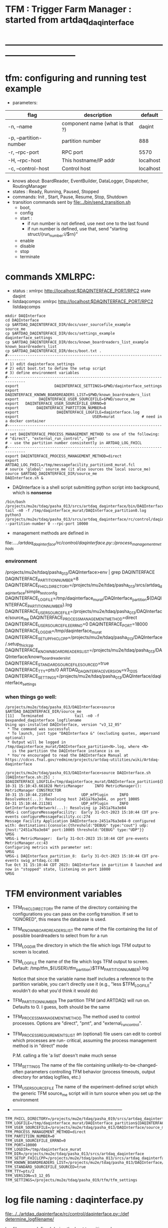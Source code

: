#+startup:fold
#
* TFM : Trigger Farm Manager : started from artdaq_daqinterface
* ------------------------------------------------------------------------------
* tfm: configuring and running test example                                  
- parameters:
|------------------------+---------------------------------+-----------|
| flag                   | description                     | default   |
|------------------------+---------------------------------+-----------|
| -n, --name             | component name (what is that ?) | daqint    |
| -p, --partition-number | partition number                | 888       |
| -r, --rpc-port         | RPC port                        | 5570      |
| -H, --rpc-host         | This hostname/IP addr           | localhost |
| -c, --control-host     | Control host                    | localhost |
|------------------------+---------------------------------+-----------|
- knows about: BoardReader, EventBuilder, DataLogger, Dispatcher, RoutingManager
- states  : Ready, Running, Paused, Stopped
- commands: Init , Start, Pause, Resume, Stop, Shutdown
- transition commands sent by [[file:../bin/send_transition.sh]]
  - boot,
  - config
  - start :
    - if run number is not defined, use next one to the last found
    - if run number is defined, use that, send "starting struct/{run_number:i/$rn}"
  - enable
  - disable
  - stop
  - terminate
* commands XMLRPC:                                                           
- status      : xmlrpc http://localhost:$DAQINTERFACE_PORT/RPC2 state daqint
- listdaqcomps: xmlrpc http://localhost:$DAQINTERFACE_PORT/RPC2 listdaqcomps
#+begin_src
mkdir DAQInterface
cd DAQInterface
cp $ARTDAQ_DAQINTERFACE_DIR/docs/user_sourcefile_example         source_me
cp $ARTDAQ_DAQINTERFACE_DIR/docs/settings_example                daqinterface_settings
cp $ARTDAQ_DAQINTERFACE_DIR/docs/known_boardreaders_list_example known_boardreaders_list
cp $ARTDAQ_DAQINTERFACE_DIR/docs/boot.txt .
#------------------------------------------------------------------------------
# 1) edit daqinterface_settings
# 2) edit boot.txt to define the setup script
# 3) define environment variables
#------------------------------------------------------------------------------
export                DAQINTERFACE_SETTINGS=$PWD/daqinterface_settings
export DAQINTERFACE_KNOWN_BOARDREADERS_LIST=$PWD/known_boardreaders_list
export         DAQINTERFACE_USER_SOURCEFILE=$PWD/source_me
export   DAQINTERFACE_USER_SOURCEFILE_ERRNO=0
export        DAQINTERFACE_PARTITION_NUMBER=8
export                 DAQINTERFACE_LOGFILE=daqinterface.log
export                                 USER=murat            # need in a docker container
#------------------------------------------------------------------------------
# set DAQINTERFACE_PROCESS_MANAGEMENT_METHOD to one of the following:
# "direct", "external_run_control", "pmt"
# - use the partition number consistently in ARTDAQ_LOG_FHICL
#------------------------------------------------------------------------------
export DAQINTERFACE_PROCESS_MANAGEMENT_METHOD=direct
export                       ARTDAQ_LOG_FHICL=/tmp/messagefacility_partition8_murat.fcl
# source 'global' source_me (it also sources the local source_me)
source $ARTDAQ_DAQINTERFACE_DIR/source_me
DAQInterface.sh &
#+end_src
- DAQInterface is a shell script submitting python script into background, which is *nonsense*
#+begin_src
/bin/bash /projects/mu2e/tdaq/pasha_013/srcs/artdaq_daqinterface/bin/DAQInterface.sh
tail -n0 -f /tmp/daqinterface_murat/DAQInterface_partition0.log
python3 /projects/mu2e/tdaq/pasha_013/srcs/artdaq_daqinterface/rc/control/daqinterface.py --partition-number 0 --rpc-port 10000
#+end_src
- management methods are defined in 
file:../../artdaq_daqinterface/rc/control/daqinterface.py::/process_management_methods/
*** environment                                                              
/projects/mu2e/tdaq/pasha_013/DAQInterface>env | grep DAQINTERFACE
DAQINTERFACE_PARTITION_NUMBER=8
DAQINTERFACE_FHICL_DIRECTORY=/projects/mu2e/tdaq/pasha_013/srcs/artdaq_daqinterface/simple_test_config
DAQINTERFACE_LOGFILE=/tmp/daqinterface_murat/DAQInterface_partition${DAQINTERFACE_PARTITION_NUMBER}.log
DAQINTERFACE_USER_SOURCEFILE=/projects/mu2e/tdaq/pasha_013/DAQInterface/source_me
DAQINTERFACE_PROCESS_MANAGEMENT_METHOD=direct
DAQINTERFACE_USER_SOURCEFILE_ERRNO=0
DAQINTERFACE_PORT=18000
DAQINTERFACE_LOGDIR=/tmp/daqinterface_murat
DAQINTERFACE_SETUP_FHICLCPP=/projects/mu2e/tdaq/pasha_013/DAQInterface/.setup_fhiclcpp
DAQINTERFACE_KNOWN_BOARDREADERS_LIST=/projects/mu2e/tdaq/pasha_013/DAQInterface/known_boardreaders_list
DAQINTERFACE_STANDARD_SOURCEFILE_SOURCED=true
DAQINTERFACE_TTY=pts/0
ARTDAQ_DAQINTERFACE_VERSION=v3_12_05
DAQINTERFACE_SETTINGS=/projects/mu2e/tdaq/pasha_013/DAQInterface/daqinterface_settings
*** when things go well:                                                     
#+begin_src
/projects/mu2e/tdaq/pasha_013/DAQInterface>source $ARTDAQ_DAQINTERFACE_DIR/source_me
[11]   Terminated              tail -n0 -f $expanded_daqinterface_logfilename
Using ups-installed DAQInterface, version "v3_12_05"
 * The command was successful
 * To launch, just type "DAQInterface &" (excluding quotes, ampersand optional)
 * Output will be logged in /tmp/daqinterface_murat/DAQInterface_partition<N>.log, where <N> 
   is the partition the DAQInterface instance is on
 * You're encouraged to read the DAQInterface Manual at https://cdcvs.fnal.gov/redmine/projects/artdaq-utilities/wiki/Artdaq-daqinterface

/projects/mu2e/tdaq/pasha_013/DAQInterface>source DAQInterface.sh 
[DAQInterface.sh:25] : $DAQINTERFACE_LOGFILE=/tmp/daqinterface_murat/DAQInterface_partition${DAQINTERFACE_PARTITION_NUMBER}.log
10-31 15:10:43.661828 MetricManager     INFO MetricManager(): MetricManager CONSTRUCTOR
10-31 15:10:44.210547             UDP_mfPlugin     INFO ResolveHost(...): Resolving host 2451a76a3e84, on port 10005
10-31 15:10:44.211381             UDP_mfPlugin     INFO GetInterfaceForNetwork(...): Resolving ip 2451a76a3e84
%MSG-i configureMessageFacility:  Early 31-Oct-2023 15:10:44 CDT pre-events configureMessageFacility.cc:274
Message Facility Application DAQInterface-2451a76a3e84-0 configured with: destinations:{console:{threshold:"DEBUG" type:"cout"} udp:{host:"2451a76a3e84" port:10005 threshold:"DEBUG" type:"UDP"}}
%MSG
%MSG-i MetricManager:  Early 31-Oct-2023 15:10:44 CDT pre-events MetricManager.cc:43
Configuring metrics with parameter set: 
%MSG
%MSG-i DAQInterface_partition_8:  Early 31-Oct-2023 15:10:44 CDT pre-events swig_artdaq.cc:88
Tue Oct 31 15:10:44 CDT 2023: DAQInterface in partition 8 launched and now in "stopped" state, listening on port 18000
%MSG
#+end_src
* TFM environment variables                                                  
- TFM_FHICL_DIRECTORY                                                        
  the name of the directory containing the configurations you can pass 
  on the config transition. If set to "IGNORED", this means the database is used. 
- TFM_KNOWN_BOARDREADERS_LIST                                                
  the name of the file containing the list of possible boardreaders to select from for a run
- TFM_LOGDIR                                                                 
  the directory in which the file which logs TFM output to screen is located.
- TFM_LOGFILE                                                                
  the name of the file which logs TFM output to screen. 
  Default: /tmp/tfm_${USER}/tfm_partition\$TFM_PARTITION_NUMBER}.log 

  Notice that since the variable name itself includes a reference to the
  partition variable, you can't directly use it (e.g., "less $TFM_LOGFILE" 
  wouldn't do what you'd think it would do)
- TFM_PARTITION_NUMBER                                                       
  The partition TFM (and ARTDAQ) will run on. Defaults to 0.
  I guess, both should be the same
- TFM_PROCESS_MANAGEMENT_METHOD                                              
  The method used to control processes. 
  Options are "direct", "pmt", and "external_run_control". 
- TFM_PROCESS_REQUIREMENTS_LIST                                              
  an (optional) file users can edit to control which processes are run-
  critical, assuming the process management method is in "direct" mode

  P.M. calling a file 'a list' doesn't make much sense
- TFM_SETTINGS                                                               
  The name of the file containing unlikely-to-be-changed-often parameters 
  controlling TFM behavior (process timeouts, output directory 
  for artdaq logfiles, etc.)
- TFM_USER_SOURCEFILE                                                        
  The name of the experiment-defined script which the generic TFM source_me 
  script will in turn source when you set up the environment
- ---------------------------------------------------------------------------                                                        
#+begin_src
TFM_FHICL_DIRECTORY=/projects/mu2e/tdaq/pasha_019/srcs/artdaq_daqinterface/simple_test_config
TFM_LOGFILE=/tmp/daqinterface_murat/DAQInterface_partition${DAQINTERFACE_PARTITION_NUMBER}.log
TFM_USER_SOURCEFILE=/projects/mu2e/tdaq/pasha_013/DAQInterface/source_me
TFM_PROCESS_MANAGEMENT_METHOD=direct
TFM_PARTITION_NUMBER=0
TFM_USER_SOURCEFILE_ERRNO=0
TFM_PORT=10000
TFM_LOGDIR=/tmp/daqinterface_murat
TFM_DIR=/projects/mu2e/tdaq/pasha_013/srcs/artdaq_daqinterface
TFM_SETUP_FHICLCPP=/projects/mu2e/tdaq/pasha_013/srcs/artdaq_daqinterface/docs/.setup_fhiclcpp
TFM_KNOWN_BOARDREADERS_LIST=/projects/mu2e/tdaq/pasha_013/DAQInterface/known_boardreaders_list
TFM_STANDARD_SOURCEFILE_SOURCED=true
TFM_TTY=pts/2
TFM_VERSION=v3_12_05
TFM_SETTINGS=/projects/mu2e/tdaq/pasha_019/tfm/tfm_settings
#+end_src
* log file naming  : daqinterface.py                                         
  [[file:../../artdaq_daqinterface/rc/control/daqinterface.py::/def determine_logfilename/]]

  log file names defined during the boot transition 
  -- do_boot
     -- get_artdaq_log_filenames
        -- determine_logfilename


  -- logfiles are created at boot step, on my laptop/docker this step for config='demo'
     took from 00:07:53 to 00:09:03, out of that:
  -- 38 sec - not sure what
  -- 10 sec - check of the setup script
  -- 19 sec - launch of the artdaq processes
  --  2 sec - associating log files

- log of the boot transition 
#+begin_quote                                                                
%MSG-i DAQInterface_partition_0:  Early 02-Nov-2023 00:07:53 CDT pre-events swig_artdaq.cc:88
Thu Nov  2 00:07:53 CDT 2023: BOOT transition underway
%MSG
%MSG-i DAQInterface_partition_0:  Early 02-Nov-2023 00:08:31 CDT pre-events swig_artdaq.cc:88

artdaq_mfextensions v1_08_05, e28:prof:s124, appears to be available; if
windowing is supported on your host you should see the messageviewer
window pop up momentarily
%MSG
%MSG-i DAQInterface_partition_0:  Early 02-Nov-2023 00:08:31 CDT pre-events swig_artdaq.cc:88

On randomly selected node (localhost), will confirm that the DAQ setup script 
/projects/mu2e/tdaq/pasha_013/setup_ots.sh
doesn't return a nonzero value when sourced...
%MSG
%MSG-i DAQInterface_partition_0:  Early 02-Nov-2023 00:08:41 CDT pre-events swig_artdaq.cc:88
done (10.0 seconds).
%MSG
%MSG-i DAQInterface_partition_0:  Early 02-Nov-2023 00:08:41 CDT pre-events swig_artdaq.cc:88

Launching the artdaq processes
%MSG
%MSG-i DAQInterface_partition_0:  Early 02-Nov-2023 00:08:41 CDT pre-events swig_artdaq.cc:88
Executing commands to launch processes on 2451a76a3e84
%MSG
%MSG-i DAQInterface_partition_0:  Early 02-Nov-2023 00:09:00 CDT pre-events swig_artdaq.cc:88
Checking that processes are up (check 1 of a max of 20 checks)...
%MSG
%MSG-i DAQInterface_partition_0:  Early 02-Nov-2023 00:09:00 CDT pre-events swig_artdaq.cc:88
found 6 of 6 processes.
%MSG
%MSG-i DAQInterface_partition_0:  Early 02-Nov-2023 00:09:00 CDT pre-events swig_artdaq.cc:88
All processes appear to be up
%MSG
%MSG-i DAQInterface_partition_0:  Early 02-Nov-2023 00:09:00 CDT pre-events swig_artdaq.cc:88

Determining logfiles associated with the artdaq processes...
%MSG
%MSG-i DAQInterface_partition_0:  Early 02-Nov-2023 00:09:03 CDT pre-events swig_artdaq.cc:88
done (2.4 seconds).
%MSG
%MSG-i DAQInterface_partition_0:  Early 02-Nov-2023 00:09:03 CDT pre-events swig_artdaq.cc:88

Thu Nov  2 00:09:03 CDT 2023: BOOT transition complete
%MSG
#+end_quote
- log of the stop transition
#+begin_quote                                                                
/projects/mu2e/tdaq/pasha_013/DAQInterface>send_transition.sh stop 
xmlrpc http://localhost:10000/RPC2 state_change daqint stopping 'struct/{ignored_variable:i/999}'
Result:

Nil
/projects/mu2e/tdaq/pasha_013/DAQInterface>%MSG-i DAQInterface_partition_0:  Early 02-Nov-2023 00:29:12 CDT pre-events swig_artdaq.cc:88

Thu Nov  2 00:29:12 CDT 2023: STOP transition underway for run 2
%MSG
%MSG-i DAQInterface_partition_0:  Early 02-Nov-2023 00:29:12 CDT pre-events swig_artdaq.cc:88

Sending stop transition to artdaq processes...
%MSG
/projects/mu2e/tdaq/pasha_013/DAQInterface>top%MSG-e DAQInterface_partition_0:  Early 02-Nov-2023 00:30:12 CDT pre-events swig_artdaq.cc:76

 Thu Nov  2 00:30:12 CDT 2023: Timeout sending Stop transition to artdaq
process component02 at 2451a76a3e84:10101; try checking logfile
2451a76a3e84:/projects/mu2e/tdaq/pasha_013/DAQInterface/Logs/component02-2451a76a3e84-10101/component02-2451a76a3e84-10101-20231102000900-128582.log
for details 
%MSG
%MSG-e DAQInterface_partition_0:  Early 02-Nov-2023 00:30:12 CDT pre-events swig_artdaq.cc:76

 Thu Nov  2 00:30:12 CDT 2023: Timeout sending Stop transition to artdaq
process component01 at 2451a76a3e84:10100; try checking logfile
2451a76a3e84:/projects/mu2e/tdaq/pasha_013/DAQInterface/Logs/component01-2451a76a3e84-10100/component01-2451a76a3e84-10100-20231102000900-128581.log
for details 
%MSG
%MSG-w DAQInterface_partition_0:  Early 02-Nov-2023 00:30:12 CDT pre-events swig_artdaq.cc:82

Thu Nov  2 00:30:12 CDT 2023: RECOVER transition underway for run 2
%MSG
%MSG-i DAQInterface_partition_0:  Early 02-Nov-2023 00:30:12 CDT pre-events swig_artdaq.cc:88
Thu Nov  2 00:30:12 CDT 2023: Attempting to cleanly wind down the BoardReaders if they (still) exist
%MSG
top%MSG-i DAQInterface_partition_0:  Early 02-Nov-2023 00:30:13 CDT pre-events swig_artdaq.cc:88
Thu Nov  2 00:30:13 CDT 2023: Attempting to cleanly wind down the EventBuilders if they (still) exist
%MSG
%MSG-i DAQInterface_partition_0:  Early 02-Nov-2023 00:30:13 CDT pre-events swig_artdaq.cc:88
Thu Nov  2 00:30:13 CDT 2023: Attempting to cleanly wind down the DataLoggers if they (still) exist
%MSG
%MSG-i DAQInterface_partition_0:  Early 02-Nov-2023 00:30:13 CDT pre-events swig_artdaq.cc:88
Thu Nov  2 00:30:13 CDT 2023: Attempting to cleanly wind down the Dispatchers if they (still) exist
%MSG
%MSG-i DAQInterface_partition_0:  Early 02-Nov-2023 00:30:15 CDT pre-events swig_artdaq.cc:88
Thu Nov  2 00:30:15 CDT 2023: Attempting to cleanly wind down the RoutingManagers if they (still) exist
%MSG
%MSG-i DAQInterface_partition_0:  Early 02-Nov-2023 00:30:15 CDT pre-events swig_artdaq.cc:88
Thu Nov  2 00:30:15 CDT 2023: Attempting to kill off the artdaq processes from this run if they still exist
%MSG
%MSG-w DAQInterface_partition_0:  Early 02-Nov-2023 00:30:16 CDT pre-events swig_artdaq.cc:82

Despite receiving a termination signal, the following artdaq processes on
2451a76a3e84 were not killed, so they'll be issued a SIGKILL: component01
component02 EventBuilder1 EventBuilder2 DataLogger1 DataLogger1
EventBuilder2 EventBuilder1
%MSG
%MSG-i DAQInterface_partition_0:  Early 02-Nov-2023 00:30:16 CDT pre-events swig_artdaq.cc:88

Thu Nov  2 00:30:16 CDT 2023: RECOVER transition complete for run 2
%MSG
%MSG-e DAQInterface_partition_0:  Early 02-Nov-2023 00:30:16 CDT pre-events swig_artdaq.cc:76



"An exception was thrown when attempting to send the "stop" transition to
the artdaq processes; see messages above for more info"

DAQInterface has set the DAQ back in the "Stopped" state; you may need to
scroll above the Recover transition output to find messages which could
help you provide any necessary adjustments.
%MSG
%MSG-e DAQInterface_partition_0:  Early 02-Nov-2023 00:30:16 CDT pre-events swig_artdaq.cc:76

Details on how to examine the artdaq process logfiles can be found in the
"Examining your output" section of the DAQInterface manual,
https://cdcvs.fnal.gov/redmine/projects/artdaq-utilities/wiki/Artdaq-daqinterface#Examining-your-output
%MSG
%MSG-w DAQInterface_partition_0:  Early 02-Nov-2023 00:30:17 CDT pre-events swig_artdaq.cc:82

Thu Nov  2 00:30:17 CDT 2023: RECOVER transition underway for run 2
%MSG
%MSG-i DAQInterface_partition_0:  Early 02-Nov-2023 00:30:17 CDT pre-events swig_artdaq.cc:88
Thu Nov  2 00:30:17 CDT 2023: Attempting to cleanly wind down the BoardReaders if they (still) exist
%MSG
%MSG-i DAQInterface_partition_0:  Early 02-Nov-2023 00:30:17 CDT pre-events swig_artdaq.cc:88
Thu Nov  2 00:30:17 CDT 2023: Attempting to cleanly wind down the EventBuilders if they (still) exist
%MSG
%MSG-i DAQInterface_partition_0:  Early 02-Nov-2023 00:30:17 CDT pre-events swig_artdaq.cc:88
Thu Nov  2 00:30:17 CDT 2023: Attempting to cleanly wind down the DataLoggers if they (still) exist
%MSG
%MSG-i DAQInterface_partition_0:  Early 02-Nov-2023 00:30:17 CDT pre-events swig_artdaq.cc:88
Thu Nov  2 00:30:17 CDT 2023: Attempting to cleanly wind down the Dispatchers if they (still) exist
%MSG
%MSG-i DAQInterface_partition_0:  Early 02-Nov-2023 00:30:17 CDT pre-events swig_artdaq.cc:88
Thu Nov  2 00:30:17 CDT 2023: Attempting to cleanly wind down the RoutingManagers if they (still) exist
%MSG
%MSG-i DAQInterface_partition_0:  Early 02-Nov-2023 00:30:17 CDT pre-events swig_artdaq.cc:88
Thu Nov  2 00:30:17 CDT 2023: Attempting to kill off the artdaq processes from this run if they still exist
%MSG
%MSG-i DAQInterface_partition_0:  Early 02-Nov-2023 00:30:18 CDT pre-events swig_artdaq.cc:88

Thu Nov  2 00:30:18 CDT 2023: RECOVER transition complete for run 2
%MSG
%MSG-e DAQInterface_partition_0:  Early 02-Nov-2023 00:30:18 CDT pre-events swig_artdaq.cc:76



"Traceback (most recent call last):   File
"/projects/mu2e/tdaq/pasha_013/srcs/artdaq_daqinterface/rc/control/daqinterface.py",
line 4426, in runner     raise Exception( Exception: Error: at some point DAQInterface
set an exception state "

DAQInterface has set the DAQ back in the "Stopped" state; you may need to
scroll above the Recover transition output to find messages which could
help you provide any necessary adjustments.
%MSG
%MSG-e DAQInterface_partition_0:  Early 02-Nov-2023 00:30:18 CDT pre-events swig_artdaq.cc:76

Details on how to examine the artdaq process logfiles can be found in the
"Examining your output" section of the DAQInterface manual,
https://cdcvs.fnal.gov/redmine/projects/artdaq-utilities/wiki/Artdaq-daqinterface#Examining-your-output
%MSG
#+end_quote
* startup steps                                                              
*** setdaqcomps.sh component01 component02                                   
  - components are defined in the 'known_boardreaders_list'
  - which is the DAQINTERFACE_KNOWN_BOARDREADERS_LIST
*** send_transition.sh boot boot.txt  
*** send_transition.sh config demo                                           
  - demo is a subdirectory under /projects/mu2e/tdaq/pasha_013/srcs/artdaq_daqinterface/simple_test_config
  - which is the DAQINTERFACE_FHICL_DIRECTORY
#+begin_src                                                                  
/projects/mu2e/tdaq/pasha_013/DAQInterface>send_transition.sh config demo
xmlrpc http://localhost:10000/RPC2 state_change daqint configuring 'struct/{config:array/(s/demo)}'
Result:

Nil
/projects/mu2e/tdaq/pasha_013/DAQInterface>%MSG-i DAQInterface_partition_0:  Early 02-Nov-2023 06:54:37 CDT pre-events swig_artdaq.cc:88

Thu Nov  2 06:54:37 CDT 2023: CONFIG transition underway
%MSG
%MSG-d DAQInterface_partition_0:  Early 02-Nov-2023 06:54:37 CDT pre-events swig_artdaq.cc:94
Config name: demo
%MSG
%MSG-i DAQInterface_partition_0:  Early 02-Nov-2023 06:54:37 CDT pre-events swig_artdaq.cc:88

Obtaining FHiCL documents...
%MSG
%MSG-i DAQInterface_partition_0:  Early 02-Nov-2023 06:54:37 CDT pre-events swig_artdaq.cc:88
done (0.0 seconds).
%MSG
%MSG-i DAQInterface_partition_0:  Early 02-Nov-2023 06:54:37 CDT pre-events swig_artdaq.cc:88
Reformatting the FHiCL documents...
%MSG
%MSG-i DAQInterface_partition_0:  Early 02-Nov-2023 06:54:38 CDT pre-events swig_artdaq.cc:88
done (0.1 seconds).
%MSG
%MSG-i DAQInterface_partition_0:  Early 02-Nov-2023 06:54:38 CDT pre-events swig_artdaq.cc:88
Bookkeeping the FHiCL documents...
%MSG
%MSG-i DAQInterface_partition_0:  Early 02-Nov-2023 06:54:38 CDT pre-events swig_artdaq.cc:88
done (0.2 seconds).
%MSG
%MSG-i DAQInterface_partition_0:  Early 02-Nov-2023 06:54:38 CDT pre-events swig_artdaq.cc:88
Saving the run record...
%MSG
%MSG-i DAQInterface_partition_0:  Early 02-Nov-2023 06:54:50 CDT pre-events swig_artdaq.cc:88
done (11.8 seconds).
%MSG
%MSG-i DAQInterface_partition_0:  Early 02-Nov-2023 06:54:50 CDT pre-events swig_artdaq.cc:88

Sending init transition to artdaq processes...
%MSG
%MSG-i DAQInterface_partition_0:  Early 02-Nov-2023 06:54:51 CDT pre-events swig_artdaq.cc:88
done (1.2 seconds).
%MSG
%MSG-i DAQInterface_partition_0:  Early 02-Nov-2023 06:54:51 CDT pre-events swig_artdaq.cc:88
Longest individual transition was EventBuilder1, which took 0.0 seconds.
%MSG
%MSG-i DAQInterface_partition_0:  Early 02-Nov-2023 06:54:51 CDT pre-events swig_artdaq.cc:88
All artdaq processes returned "Success".
%MSG
%MSG-i DAQInterface_partition_0:  Early 02-Nov-2023 06:54:51 CDT pre-events swig_artdaq.cc:88
Ensuring FHiCL documents will be archived in the output *.root files...
%MSG
%MSG-i DAQInterface_partition_0:  Early 02-Nov-2023 06:54:51 CDT pre-events swig_artdaq.cc:88
done (0.1 seconds).
%MSG
%MSG-i DAQInterface_partition_0:  Early 02-Nov-2023 06:54:51 CDT pre-events swig_artdaq.cc:88

Process manager logfiles (if applicable):
/projects/mu2e/tdaq/pasha_013/DAQInterface/Logs/pmt/launch_attempt_2451a76a3e84_murat_partition0_20231102065130
%MSG
%MSG-i DAQInterface_partition_0:  Early 02-Nov-2023 06:54:51 CDT pre-events swig_artdaq.cc:88

Thu Nov  2 06:54:51 CDT 2023: CONFIG transition complete
%MSG

/projects/mu2e/tdaq/pasha_013/DAQInterface>artdaq_process_info.sh
Result:

String: 
  component01 at 2451a76a3e84:10100 (subsystem 1, rank 0): Ready\n
  component02 at 2451a76a3e84:10101 (subsystem 1, rank 1): Ready\n
  EventBuilder1 at 2451a76a3e84:10102 (subsystem 1, rank 2): Ready\n
  EventBuilder2 at 2451a76a3e84:10103 (subsystem 1, rank 3): Ready\n
  DataLogger1 at 2451a76a3e84:10104 (subsystem 1, rank 4): Ready\n
  Dispatcher1 at 2451a76a3e84:10105 (subsystem 1, rank 5): Ready\n
#+end_src
*** send_transition.sh start                                                 
#+begin_src 
/projects/mu2e/tdaq/pasha_013/DAQInterface>send_transition.sh start
xmlrpc http://localhost:10000/RPC2 state_change daqint starting 'struct/{run_number:i/3}'
Result:

Nil
/projects/mu2e/tdaq/pasha_013/DAQInterface>%MSG-i DAQInterface_partition_0:  Early 02-Nov-2023 07:04:20 CDT pre-events swig_artdaq.cc:88

Thu Nov  2 07:04:20 CDT 2023: START transition underway for run 3
%MSG
%MSG-i DAQInterface_partition_0:  Early 02-Nov-2023 07:04:20 CDT pre-events swig_artdaq.cc:88

Sending start transition to artdaq processes...
%MSG
%MSG-i DAQInterface_partition_0:  Early 02-Nov-2023 07:04:21 CDT pre-events swig_artdaq.cc:88
done (1.2 seconds).
%MSG
%MSG-i DAQInterface_partition_0:  Early 02-Nov-2023 07:04:21 CDT pre-events swig_artdaq.cc:88
Longest individual transition was EventBuilder1, which took 0.0 seconds.
%MSG
%MSG-i DAQInterface_partition_0:  Early 02-Nov-2023 07:04:21 CDT pre-events swig_artdaq.cc:88
All artdaq processes returned "Success".
%MSG
%MSG-i DAQInterface_partition_0:  Early 02-Nov-2023 07:04:21 CDT pre-events swig_artdaq.cc:88
done (0.1 seconds).
%MSG
%MSG-i DAQInterface_partition_0:  Early 02-Nov-2023 07:04:21 CDT pre-events swig_artdaq.cc:88

Run info can be found locally at /projects/mu2e/tdaq/pasha_013/DAQInterface/run_records/3
%MSG
%MSG-i DAQInterface_partition_0:  Early 02-Nov-2023 07:04:21 CDT pre-events swig_artdaq.cc:88

Thu Nov  2 07:04:21 CDT 2023: START transition complete for run 3
%MSG
/projects/mu2e/tdaq/pasha_013/DAQInterface>artdaq_process_info.sh
Result:

String: 
  component01 at 2451a76a3e84:10100 (subsystem 1, rank 0): Running\n
  component02 at 2451a76a3e84:10101 (subsystem 1, rank 1): Running\n
  EventBuilder1 at 2451a76a3e84:10102 (subsystem 1, rank 2): Running\n
  EventBuilder2 at 2451a76a3e84:10103 (subsystem 1, rank 3): Running\n
  DataLogger1 at 2451a76a3e84:10104 (subsystem 1, rank 4): Running\n
  Dispatcher1 at 2451a76a3e84:10105 (subsystem 1, rank 5): Running\n
#+end_src
*** send_transition.sh stop                                                  
#+begin_src
/projects/mu2e/tdaq/pasha_013/DAQInterface>send_transition.sh stop 
xmlrpc http://localhost:10000/RPC2 state_change daqint stopping 'struct/{ignored_variable:i/999}'
Result:

Nil
/projects/mu2e/tdaq/pasha_013/DAQInterface>%MSG-i DAQInterface_partition_0:  Early 02-Nov-2023 07:09:11 CDT pre-events swig_artdaq.cc:88

Thu Nov  2 07:09:11 CDT 2023: STOP transition underway for run 3
%MSG
%MSG-i DAQInterface_partition_0:  Early 02-Nov-2023 07:09:11 CDT pre-events swig_artdaq.cc:88

Sending stop transition to artdaq processes...
%MSG
%MSG-e DAQInterface_partition_0:  Early 02-Nov-2023 07:10:11 CDT pre-events swig_artdaq.cc:76

 Thu Nov  2 07:10:11 CDT 2023: Timeout sending Stop transition to artdaq
process component01 at 2451a76a3e84:10100; try checking logfile
2451a76a3e84:/projects/mu2e/tdaq/pasha_013/DAQInterface/Logs/component01-2451a76a3e84-10100/component01-2451a76a3e84-10100-20231102065148-169561.log
for details 
%MSG
%MSG-e DAQInterface_partition_0:  Early 02-Nov-2023 07:10:11 CDT pre-events swig_artdaq.cc:76

 Thu Nov  2 07:10:11 CDT 2023: Timeout sending Stop transition to artdaq
process component02 at 2451a76a3e84:10101; try checking logfile
2451a76a3e84:/projects/mu2e/tdaq/pasha_013/DAQInterface/Logs/component02-2451a76a3e84-10101/component02-2451a76a3e84-10101-20231102065148-169562.log
for details 
%MSG
%MSG-w DAQInterface_partition_0:  Early 02-Nov-2023 07:10:11 CDT pre-events swig_artdaq.cc:82

Thu Nov  2 07:10:11 CDT 2023: RECOVER transition underway for run 3
%MSG
%MSG-i DAQInterface_partition_0:  Early 02-Nov-2023 07:10:11 CDT pre-events swig_artdaq.cc:88
Thu Nov  2 07:10:11 CDT 2023: Attempting to cleanly wind down the BoardReaders if they (still) exist
%MSG
%MSG-i DAQInterface_partition_0:  Early 02-Nov-2023 07:10:12 CDT pre-events swig_artdaq.cc:88
Thu Nov  2 07:10:12 CDT 2023: Attempting to cleanly wind down the EventBuilders if they (still) exist
%MSG
%MSG-i DAQInterface_partition_0:  Early 02-Nov-2023 07:10:12 CDT pre-events swig_artdaq.cc:88
Thu Nov  2 07:10:12 CDT 2023: Attempting to cleanly wind down the DataLoggers if they (still) exist
%MSG
%MSG-i DAQInterface_partition_0:  Early 02-Nov-2023 07:10:12 CDT pre-events swig_artdaq.cc:88
Thu Nov  2 07:10:12 CDT 2023: Attempting to cleanly wind down the Dispatchers if they (still) exist
%MSG
%MSG-i DAQInterface_partition_0:  Early 02-Nov-2023 07:10:14 CDT pre-events swig_artdaq.cc:88
Thu Nov  2 07:10:14 CDT 2023: Attempting to cleanly wind down the RoutingManagers if they (still) exist
%MSG
%MSG-i DAQInterface_partition_0:  Early 02-Nov-2023 07:10:14 CDT pre-events swig_artdaq.cc:88
Thu Nov  2 07:10:14 CDT 2023: Attempting to kill off the artdaq processes from this run if they still exist
%MSG
%MSG-w DAQInterface_partition_0:  Early 02-Nov-2023 07:10:15 CDT pre-events swig_artdaq.cc:82

Despite receiving a termination signal, the following artdaq processes on
2451a76a3e84 were not killed, so they'll be issued a SIGKILL: component01
component02 EventBuilder1 EventBuilder2 DataLogger1 DataLogger1
EventBuilder2 EventBuilder1
%MSG
%MSG-i DAQInterface_partition_0:  Early 02-Nov-2023 07:10:15 CDT pre-events swig_artdaq.cc:88

Thu Nov  2 07:10:15 CDT 2023: RECOVER transition complete for run 3
%MSG
%MSG-e DAQInterface_partition_0:  Early 02-Nov-2023 07:10:15 CDT pre-events swig_artdaq.cc:76



"An exception was thrown when attempting to send the "stop" transition to
the artdaq processes; see messages above for more info"

DAQInterface has set the DAQ back in the "Stopped" state; you may need to
scroll above the Recover transition output to find messages which could
help you provide any necessary adjustments.
%MSG
%MSG-e DAQInterface_partition_0:  Early 02-Nov-2023 07:10:15 CDT pre-events swig_artdaq.cc:76

Details on how to examine the artdaq process logfiles can be found in the
"Examining your output" section of the DAQInterface manual,
https://cdcvs.fnal.gov/redmine/projects/artdaq-utilities/wiki/Artdaq-daqinterface#Examining-your-output
%MSG
%MSG-w DAQInterface_partition_0:  Early 02-Nov-2023 07:10:16 CDT pre-events swig_artdaq.cc:82

Thu Nov  2 07:10:16 CDT 2023: RECOVER transition underway for run 3
%MSG
%MSG-i DAQInterface_partition_0:  Early 02-Nov-2023 07:10:16 CDT pre-events swig_artdaq.cc:88
Thu Nov  2 07:10:16 CDT 2023: Attempting to cleanly wind down the BoardReaders if they (still) exist
%MSG
%MSG-i DAQInterface_partition_0:  Early 02-Nov-2023 07:10:16 CDT pre-events swig_artdaq.cc:88
Thu Nov  2 07:10:16 CDT 2023: Attempting to cleanly wind down the EventBuilders if they (still) exist
%MSG
%MSG-i DAQInterface_partition_0:  Early 02-Nov-2023 07:10:16 CDT pre-events swig_artdaq.cc:88
Thu Nov  2 07:10:16 CDT 2023: Attempting to cleanly wind down the DataLoggers if they (still) exist
%MSG
%MSG-i DAQInterface_partition_0:  Early 02-Nov-2023 07:10:16 CDT pre-events swig_artdaq.cc:88
Thu Nov  2 07:10:16 CDT 2023: Attempting to cleanly wind down the Dispatchers if they (still) exist
%MSG
%MSG-i DAQInterface_partition_0:  Early 02-Nov-2023 07:10:16 CDT pre-events swig_artdaq.cc:88
Thu Nov  2 07:10:16 CDT 2023: Attempting to cleanly wind down the RoutingManagers if they (still) exist
%MSG
%MSG-i DAQInterface_partition_0:  Early 02-Nov-2023 07:10:16 CDT pre-events swig_artdaq.cc:88
Thu Nov  2 07:10:16 CDT 2023: Attempting to kill off the artdaq processes from this run if they still exist
%MSG
%MSG-i DAQInterface_partition_0:  Early 02-Nov-2023 07:10:17 CDT pre-events swig_artdaq.cc:88

Thu Nov  2 07:10:17 CDT 2023: RECOVER transition complete for run 3
%MSG
%MSG-e DAQInterface_partition_0:  Early 02-Nov-2023 07:10:17 CDT pre-events swig_artdaq.cc:76



"Traceback (most recent call last):   File
"/projects/mu2e/tdaq/pasha_013/srcs/artdaq_daqinterface/rc/control/daqinterface.py",
line 4426, in runner     raise Exception( Exception: Error: at some point DAQInterface
set an exception state "

DAQInterface has set the DAQ back in the "Stopped" state; you may need to
scroll above the Recover transition output to find messages which could
help you provide any necessary adjustments.
%MSG
%MSG-e DAQInterface_partition_0:  Early 02-Nov-2023 07:10:17 CDT pre-events swig_artdaq.cc:76

Details on how to examine the artdaq process logfiles can be found in the
"Examining your output" section of the DAQInterface manual,
https://cdcvs.fnal.gov/redmine/projects/artdaq-utilities/wiki/Artdaq-daqinterface#Examining-your-output
%MSG
#+end_src
* TFM scripts                                                                
*** send_transition.sh
*** artdaq_process_info.sh
*** status.sh
*** TODO listdaqcomps.sh                                                     
- the printout doesn't seem to come up on the screen, gets printed by the next command
#+begin_src                                                                  
/projects/mu2e/tdaq/pasha_013/DAQInterface/daqinterface_settings is only
applicable when working with the database

/projects/mu2e/tdaq/pasha_013/DAQInterface>listdaqcomps.sh
Result:

Nil
#+end_src
*** listconfigs.sh                                                           
#+begin_src                                                                  
/projects/mu2e/tdaq/pasha_013/DAQInterface>listconfigs.sh
Result:

Nil
/projects/mu2e/tdaq/pasha_013/DAQInterface>[config_functions_local.py] components_file: /projects/mu2e/tdaq/pasha_013/DAQInterface/known_boardreaders_list
EMOE # of components found in listdaqcomps call: 31
component01 (runs on localhost)
component02 (runs on localhost)
component03 (runs on localhost)
component04 (runs on localhost)
component05 (runs on localhost)
component06 (runs on localhost)
component07 (runs on localhost)
component08 (runs on localhost)
component09 (runs on localhost)
component10 (runs on localhost)
component1000 (runs on localhost)
component1001 (runs on localhost)
component11 (runs on localhost)
component12 (runs on localhost)
component13 (runs on localhost)
component14 (runs on localhost)
component15 (runs on localhost)
component16 (runs on localhost)
component17 (runs on localhost)
component18 (runs on localhost)
component19 (runs on localhost)
component_buffer_mode (runs on localhost)
component_dies_from_abort (runs on localhost)
component_dies_from_exit (runs on localhost)
component_dies_on_config (runs on localhost)
component_fragment_size_blows_up (runs on localhost)
component_hangs (runs on localhost)
component_one_event_per_subrun (runs on localhost)
component_subsystem_2 (runs on localhost)
component_throws_exception (runs on localhost)
component_throws_exception_on_config (runs on localhost)
murat     128584  2.3  0.2 3299960 34292 pts/2   Sl   00:09   0:29 eventbuilder -c id: 10103 commanderPluginType: xmlrpc rank: 3 application_name: EventBuilder2 partition_number: 0
murat     137942  0.0  0.0 2835944 10016 pts/2   S    00:14   0:00 eventbuilder -c id: 10103 commanderPluginType: xmlrpc rank: 3 application_name: EventBuilder2 partition_number: 0
Appear to have duplicate processes for EventBuilder2 on 2451a76a3e84, pids: 128584 137942
murat     128583  2.3  0.2 3295724 33788 pts/2   Sl   00:09   0:29 eventbuilder -c id: 10102 commanderPluginType: xmlrpc rank: 2 application_name: EventBuilder1 partition_number: 0
murat     137943  0.0  0.0 2835944 9996 pts/2    S    00:14   0:00 eventbuilder -c id: 10102 commanderPluginType: xmlrpc rank: 2 application_name: EventBuilder1 partition_number: 0
Appear to have duplicate processes for EventBuilder1 on 2451a76a3e84, pids: 128583 137943
murat     128585  3.8  0.1 3027128 27952 pts/2   Sl   00:09   0:49 datalogger -c id: 10104 commanderPluginType: xmlrpc rank: 4 application_name: DataLogger1 partition_number: 0
murat     137923  0.0  0.0 2723632 10512 pts/2   S    00:14   0:00 datalogger -c id: 10104 commanderPluginType: xmlrpc rank: 4 application_name: DataLogger1 partition_number: 0
Appear to have duplicate processes for DataLogger1 on 2451a76a3e84, pids: 128585 137923
murat     169563  1.0  0.2 3295724 33476 pts/2   Sl   06:51   0:11 eventbuilder -c id: 10102 commanderPluginType: xmlrpc rank: 2 application_name: EventBuilder1 partition_number: 0
murat     184287  0.0  0.0 2835944 9996 pts/2    S    07:04   0:00 eventbuilder -c id: 10102 commanderPluginType: xmlrpc rank: 2 application_name: EventBuilder1 partition_number: 0
Appear to have duplicate processes for EventBuilder1 on 2451a76a3e84, pids: 169563 184287
murat     169564  1.0  0.2 3299960 33652 pts/2   Sl   06:51   0:11 eventbuilder -c id: 10103 commanderPluginType: xmlrpc rank: 3 application_name: EventBuilder2 partition_number: 0
murat     184286  0.0  0.0 2840048 10420 pts/2   S    07:04   0:00 eventbuilder -c id: 10103 commanderPluginType: xmlrpc rank: 3 application_name: EventBuilder2 partition_number: 0
Appear to have duplicate processes for EventBuilder2 on 2451a76a3e84, pids: 169564 184286
murat     169565  1.7  0.1 3027128 28124 pts/2   Sl   06:51   0:19 datalogger -c id: 10104 commanderPluginType: xmlrpc rank: 4 application_name: DataLogger1 partition_number: 0
murat     184267  0.0  0.0 2723632 10504 pts/2   S    07:04   0:00 datalogger -c id: 10104 commanderPluginType: xmlrpc rank: 4 application_name: DataLogger1 partition_number: 0
Appear to have duplicate processes for DataLogger1 on 2451a76a3e84, pids: 169565 184267
Available configurations: 
ascii_simulator_example
circular_buffer_mode_example
circular_buffer_mode_withRM
complex_subsystems
complicated_subsystems
config_includes
demo
demo_largesystem
dune_sample_system
eventbuilder_diskwriting
file_closing_example
mediumsystem_with_routing_manager
missed_requests
mu2e_sample_system
multiple_art_processes_example
multiple_dataloggers
multiple_fragment_ids
multiple_fragments_per_read
pdune_swtrig_DFO
protodune_mock_system
request_based_dataflow_example
routing_manager_example
simple_subsystems
subconfigs
subrun_example
See file "/tmp/listconfigs_murat.txt" for saved record of the above configurations

Please note that for the time being, the optional
max_configurations_to_list variable which may be set in
/projects/mu2e/tdaq/pasha_013/DAQInterface/daqinterface_settings is only
applicable when working with the database
#+end_src
* error codes                                                                
- 140: 
* ------------------------------------------------------------------------------
